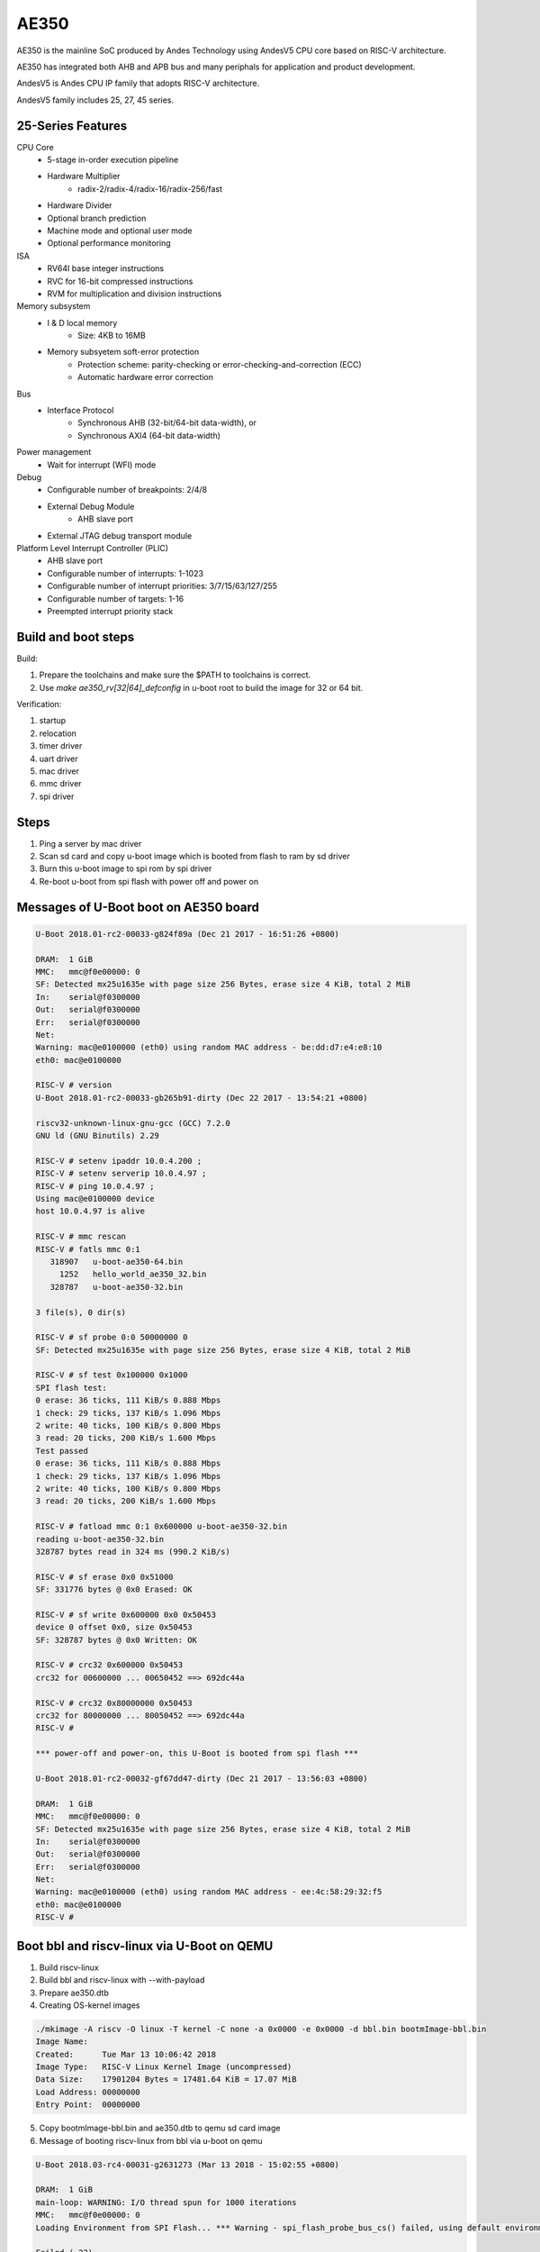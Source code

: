 .. SPDX-License-Identifier: GPL-2.0+

AE350
=====

AE350 is the mainline SoC produced by Andes Technology using AndesV5 CPU core
based on RISC-V architecture.

AE350 has integrated both AHB and APB bus and many periphals for application
and product development.

AndesV5 is Andes CPU IP family that adopts RISC-V architecture.

AndesV5 family includes 25, 27, 45 series.

25-Series Features
------------------

CPU Core
 - 5-stage in-order execution pipeline
 - Hardware Multiplier
      - radix-2/radix-4/radix-16/radix-256/fast
 - Hardware Divider
 - Optional branch prediction
 - Machine mode and optional user mode
 - Optional performance monitoring

ISA
 - RV64I base integer instructions
 - RVC for 16-bit compressed instructions
 - RVM for multiplication and division instructions

Memory subsystem
 - I & D local memory
      - Size: 4KB to 16MB
 - Memory subsyetem soft-error protection
      - Protection scheme: parity-checking or error-checking-and-correction (ECC)
      - Automatic hardware error correction

Bus
 - Interface Protocol
      - Synchronous AHB (32-bit/64-bit data-width), or
      - Synchronous AXI4 (64-bit data-width)

Power management
 - Wait for interrupt (WFI) mode

Debug
 - Configurable number of breakpoints: 2/4/8
 - External Debug Module
      - AHB slave port
 - External JTAG debug transport module

Platform Level Interrupt Controller (PLIC)
 - AHB slave port
 - Configurable number of interrupts: 1-1023
 - Configurable number of interrupt priorities: 3/7/15/63/127/255
 - Configurable number of targets:  1-16
 - Preempted interrupt priority stack

Build and boot steps
--------------------

Build:

1. Prepare the toolchains and make sure the $PATH to toolchains is correct.
2. Use `make ae350_rv[32|64]_defconfig` in u-boot root to build the image for
   32 or 64 bit.

Verification:

1. startup
2. relocation
3. timer driver
4. uart driver
5. mac driver
6. mmc driver
7. spi driver

Steps
-----

1. Ping a server by mac driver
2. Scan sd card and copy u-boot image which is booted from flash to ram by sd driver
3. Burn this u-boot image to spi rom by spi driver
4. Re-boot u-boot from spi flash with power off and power on

Messages of U-Boot boot on AE350 board
--------------------------------------

.. code-block:: none

   U-Boot 2018.01-rc2-00033-g824f89a (Dec 21 2017 - 16:51:26 +0800)

   DRAM:  1 GiB
   MMC:   mmc@f0e00000: 0
   SF: Detected mx25u1635e with page size 256 Bytes, erase size 4 KiB, total 2 MiB
   In:    serial@f0300000
   Out:   serial@f0300000
   Err:   serial@f0300000
   Net:
   Warning: mac@e0100000 (eth0) using random MAC address - be:dd:d7:e4:e8:10
   eth0: mac@e0100000

   RISC-V # version
   U-Boot 2018.01-rc2-00033-gb265b91-dirty (Dec 22 2017 - 13:54:21 +0800)

   riscv32-unknown-linux-gnu-gcc (GCC) 7.2.0
   GNU ld (GNU Binutils) 2.29

   RISC-V # setenv ipaddr 10.0.4.200 ;
   RISC-V # setenv serverip 10.0.4.97 ;
   RISC-V # ping 10.0.4.97 ;
   Using mac@e0100000 device
   host 10.0.4.97 is alive

   RISC-V # mmc rescan
   RISC-V # fatls mmc 0:1
      318907   u-boot-ae350-64.bin
        1252   hello_world_ae350_32.bin
      328787   u-boot-ae350-32.bin

   3 file(s), 0 dir(s)

   RISC-V # sf probe 0:0 50000000 0
   SF: Detected mx25u1635e with page size 256 Bytes, erase size 4 KiB, total 2 MiB

   RISC-V # sf test 0x100000 0x1000
   SPI flash test:
   0 erase: 36 ticks, 111 KiB/s 0.888 Mbps
   1 check: 29 ticks, 137 KiB/s 1.096 Mbps
   2 write: 40 ticks, 100 KiB/s 0.800 Mbps
   3 read: 20 ticks, 200 KiB/s 1.600 Mbps
   Test passed
   0 erase: 36 ticks, 111 KiB/s 0.888 Mbps
   1 check: 29 ticks, 137 KiB/s 1.096 Mbps
   2 write: 40 ticks, 100 KiB/s 0.800 Mbps
   3 read: 20 ticks, 200 KiB/s 1.600 Mbps

   RISC-V # fatload mmc 0:1 0x600000 u-boot-ae350-32.bin
   reading u-boot-ae350-32.bin
   328787 bytes read in 324 ms (990.2 KiB/s)

   RISC-V # sf erase 0x0 0x51000
   SF: 331776 bytes @ 0x0 Erased: OK

   RISC-V # sf write 0x600000 0x0 0x50453
   device 0 offset 0x0, size 0x50453
   SF: 328787 bytes @ 0x0 Written: OK

   RISC-V # crc32 0x600000 0x50453
   crc32 for 00600000 ... 00650452 ==> 692dc44a

   RISC-V # crc32 0x80000000 0x50453
   crc32 for 80000000 ... 80050452 ==> 692dc44a
   RISC-V #

   *** power-off and power-on, this U-Boot is booted from spi flash ***

   U-Boot 2018.01-rc2-00032-gf67dd47-dirty (Dec 21 2017 - 13:56:03 +0800)

   DRAM:  1 GiB
   MMC:   mmc@f0e00000: 0
   SF: Detected mx25u1635e with page size 256 Bytes, erase size 4 KiB, total 2 MiB
   In:    serial@f0300000
   Out:   serial@f0300000
   Err:   serial@f0300000
   Net:
   Warning: mac@e0100000 (eth0) using random MAC address - ee:4c:58:29:32:f5
   eth0: mac@e0100000
   RISC-V #


Boot bbl and riscv-linux via U-Boot on QEMU
-------------------------------------------

1. Build riscv-linux
2. Build bbl and riscv-linux with --with-payload
3. Prepare ae350.dtb
4. Creating OS-kernel images

.. code-block:: none

   ./mkimage -A riscv -O linux -T kernel -C none -a 0x0000 -e 0x0000 -d bbl.bin bootmImage-bbl.bin
   Image Name:
   Created:      Tue Mar 13 10:06:42 2018
   Image Type:   RISC-V Linux Kernel Image (uncompressed)
   Data Size:    17901204 Bytes = 17481.64 KiB = 17.07 MiB
   Load Address: 00000000
   Entry Point:  00000000

5. Copy bootmImage-bbl.bin and ae350.dtb to qemu sd card image
6. Message of booting riscv-linux from bbl via u-boot on qemu

.. code-block:: none

   U-Boot 2018.03-rc4-00031-g2631273 (Mar 13 2018 - 15:02:55 +0800)

   DRAM:  1 GiB
   main-loop: WARNING: I/O thread spun for 1000 iterations
   MMC:   mmc@f0e00000: 0
   Loading Environment from SPI Flash... *** Warning - spi_flash_probe_bus_cs() failed, using default environment

   Failed (-22)
   In:    serial@f0300000
   Out:   serial@f0300000
   Err:   serial@f0300000
   Net:
   Warning: mac@e0100000 (eth0) using random MAC address - 02:00:00:00:00:00
   eth0: mac@e0100000
   RISC-V # mmc rescan
   RISC-V # mmc part

   Partition Map for MMC device 0  --   Partition Type: DOS

   Part    Start Sector    Num Sectors     UUID            Type
   RISC-V # fatls mmc 0:0
    17901268   bootmImage-bbl.bin
        1954   ae2xx.dtb

   2 file(s), 0 dir(s)

   RISC-V # fatload mmc 0:0 0x00600000 bootmImage-bbl.bin
   17901268 bytes read in 4642 ms (3.7 MiB/s)
   RISC-V # fatload mmc 0:0 0x2000000 ae350.dtb
   1954 bytes read in 1 ms (1.9 MiB/s)
   RISC-V # setenv bootm_size 0x2000000
   RISC-V # setenv fdt_high 0x1f00000
   RISC-V # bootm 0x00600000 - 0x2000000
   ## Booting kernel from Legacy Image at 00600000 ...
      Image Name:
      Image Type:   RISC-V Linux Kernel Image (uncompressed)
      Data Size:    17901204 Bytes = 17.1 MiB
      Load Address: 00000000
      Entry Point:  00000000
      Verifying Checksum ... OK
   ## Flattened Device Tree blob at 02000000
      Booting using the fdt blob at 0x2000000
      Loading Kernel Image ... OK
      Loading Device Tree to 0000000001efc000, end 0000000001eff7a1 ... OK
   [    0.000000] OF: fdt: Ignoring memory range 0x0 - 0x200000
   [    0.000000] Linux version 4.14.0-00046-gf3e439f-dirty (rick@atcsqa06) (gcc version 7.1.1 20170509 (GCC)) #1 Tue Jan 9 16:34:25 CST 2018
   [    0.000000] bootconsole [early0] enabled
   [    0.000000] Initial ramdisk at: 0xffffffe000016a98 (12267008 bytes)
   [    0.000000] Zone ranges:
   [    0.000000]   DMA      [mem 0x0000000000200000-0x000000007fffffff]
   [    0.000000]   Normal   empty
   [    0.000000] Movable zone start for each node
   [    0.000000] Early memory node ranges
   [    0.000000]   node   0: [mem 0x0000000000200000-0x000000007fffffff]
   [    0.000000] Initmem setup node 0 [mem 0x0000000000200000-0x000000007fffffff]
   [    0.000000] elf_hwcap is 0x112d
   [    0.000000] random: fast init done
   [    0.000000] Built 1 zonelists, mobility grouping on.  Total pages: 516615
   [    0.000000] Kernel command line: console=ttyS0,38400n8 earlyprintk=uart8250-32bit,0xf0300000 debug loglevel=7
   [    0.000000] PID hash table entries: 4096 (order: 3, 32768 bytes)
   [    0.000000] Dentry cache hash table entries: 262144 (order: 9, 2097152 bytes)
   [    0.000000] Inode-cache hash table entries: 131072 (order: 8, 1048576 bytes)
   [    0.000000] Sorting __ex_table...
   [    0.000000] Memory: 2047832K/2095104K available (1856K kernel code, 204K rwdata, 532K rodata, 12076K init, 756K bss, 47272K reserved, 0K cma-reserved)
   [    0.000000] SLUB: HWalign=64, Order=0-3, MinObjects=0, CPUs=1, Nodes=1
   [    0.000000] NR_IRQS: 0, nr_irqs: 0, preallocated irqs: 0
   [    0.000000] riscv,cpu_intc,0: 64 local interrupts mapped
   [    0.000000] riscv,plic0,e4000000: mapped 31 interrupts to 1/2 handlers
   [    0.000000] clocksource: riscv_clocksource: mask: 0xffffffffffffffff max_cycles: 0x24e6a1710, max_idle_ns: 440795202120 ns
   [    0.000000] Calibrating delay loop (skipped), value calculated using timer frequency.. 20.00 BogoMIPS (lpj=40000)
   [    0.000000] pid_max: default: 32768 minimum: 301
   [    0.004000] Mount-cache hash table entries: 4096 (order: 3, 32768 bytes)
   [    0.004000] Mountpoint-cache hash table entries: 4096 (order: 3, 32768 bytes)
   [    0.056000] devtmpfs: initialized
   [    0.060000] clocksource: jiffies: mask: 0xffffffff max_cycles: 0xffffffff, max_idle_ns: 7645041785100000 ns
   [    0.064000] futex hash table entries: 256 (order: 0, 6144 bytes)
   [    0.068000] NET: Registered protocol family 16
   [    0.080000] vgaarb: loaded
   [    0.084000] clocksource: Switched to clocksource riscv_clocksource
   [    0.088000] NET: Registered protocol family 2
   [    0.092000] TCP established hash table entries: 16384 (order: 5, 131072 bytes)
   [    0.096000] TCP bind hash table entries: 16384 (order: 5, 131072 bytes)
   [    0.096000] TCP: Hash tables configured (established 16384 bind 16384)
   [    0.100000] UDP hash table entries: 1024 (order: 3, 32768 bytes)
   [    0.100000] UDP-Lite hash table entries: 1024 (order: 3, 32768 bytes)
   [    0.104000] NET: Registered protocol family 1
   [    0.616000] Unpacking initramfs...
   [    1.220000] workingset: timestamp_bits=62 max_order=19 bucket_order=0
   [    1.244000] io scheduler noop registered
   [    1.244000] io scheduler cfq registered (default)
   [    1.244000] io scheduler mq-deadline registered
   [    1.248000] io scheduler kyber registered
   [    1.360000] Serial: 8250/16550 driver, 4 ports, IRQ sharing disabled
   [    1.368000] console [ttyS0] disabled
   [    1.372000] f0300000.serial: ttyS0 at MMIO 0xf0300020 (irq = 10, base_baud = 1228800) is a 16550A
   [    1.392000] console [ttyS0] enabled
   [    1.392000] ftmac100: Loading version 0.2 ...
   [    1.396000] ftmac100 e0100000.mac eth0: irq 8, mapped at ffffffd002005000
   [    1.400000] ftmac100 e0100000.mac eth0: generated random MAC address 6e:ac:c3:92:36:c0
   [    1.404000] IR NEC protocol handler initialized
   [    1.404000] IR RC5(x/sz) protocol handler initialized
   [    1.404000] IR RC6 protocol handler initialized
   [    1.404000] IR JVC protocol handler initialized
   [    1.408000] IR Sony protocol handler initialized
   [    1.408000] IR SANYO protocol handler initialized
   [    1.408000] IR Sharp protocol handler initialized
   [    1.408000] IR MCE Keyboard/mouse protocol handler initialized
   [    1.412000] IR XMP protocol handler initialized
   [    1.456000] ftsdc010 f0e00000.mmc: mmc0 - using hw SDIO IRQ
   [    1.464000] bootconsole [early0] uses init memory and must be disabled even before the real one is ready
   [    1.464000] bootconsole [early0] disabled
   [    1.508000] Freeing unused kernel memory: 12076K
   [    1.512000] This architecture does not have kernel memory protection.
   [    1.520000] mmc0: new SD card at address 4567
   [    1.524000] mmcblk0: mmc0:4567 QEMU! 20.0 MiB
   [    1.844000]  mmcblk0:
   Wed Dec  1 10:00:00 CST 2010
   / #


Running U-Boot SPL
------------------
The U-Boot SPL will boot in M mode and load the FIT image which include
OpenSBI and U-Boot proper images. After loading progress, it will jump
to OpenSBI first and then U-Boot proper which will run in S mode.


How to build U-Boot SPL
-----------------------
Before building U-Boot SPL, OpenSBI must be build first. OpenSBI can be
cloned and build for AE350 as below:

.. code-block:: none

        git clone https://github.com/riscv/opensbi.git
        cd opensbi
        make PLATFORM=andes/ae350

Copy OpenSBI FW_DYNAMIC image (build/platform/andes/ae350/firmware/fw_dynamic.bin)
into U-Boot root directory


How to build U-Boot SPL booting from RAM
----------------------------------------
With ae350_rv[32|64]_spl_defconfigs:

U-Boot SPL will be loaded by gdb or FSBL and runs in RAM in machine mode
and then load FIT image from RAM device on AE350.


How to build U-Boot SPL booting from ROM
----------------------------------------
With ae350_rv[32|64]_spl_xip_defconfigs:

U-Boot SPL can be burned into SPI flash and run in flash in machine mode
and then load FIT image from SPI flash or MMC device on AE350.


Messages of U-Boot SPL boots Kernel on AE350 board
--------------------------------------------------

.. code-block:: none

    U-Boot SPL 2020.01-rc1-00292-g67a3313-dirty (Nov 14 2019 - 11:26:21 +0800)
    Trying to boot from RAM

    OpenSBI v0.5-1-gdd8ef28 (Nov 14 2019 11:08:39)
       ____                    _____ ____ _____
      / __ \                  / ____|  _ \_   _|
     | |  | |_ __   ___ _ __ | (___ | |_) || |
     | |  | | '_ \ / _ \ '_ \ \___ \|  _ < | |
     | |__| | |_) |  __/ | | |____) | |_) || |_
      \____/| .__/ \___|_| |_|_____/|____/_____|
            | |
            |_|

    Platform Name          : Andes AE350
    Platform HART Features : RV64ACIMSUX
    Platform Max HARTs     : 4
    Current Hart           : 0
    Firmware Base          : 0x0
    Firmware Size          : 84 KB
    Runtime SBI Version    : 0.2

    PMP0: 0x0000000000000000-0x000000000001ffff (A)
    PMP1: 0x0000000000000000-0x00000001ffffffff (A,R,W,X)


    U-Boot 2020.01-rc1-00292-g67a3313-dirty (Nov 14 2019 - 11:26:21 +0800)

    DRAM:  1 GiB
    Flash: 64 MiB
    MMC:   mmc@f0e00000: 0
    Loading Environment from SPI Flash... SF: Detected mx25u1635e with page size 256 Bytes, erase size 4 KiB, total 2 MiB
    OK
    In:    serial@f0300000
    Out:   serial@f0300000
    Err:   serial@f0300000
    Net:   no alias for ethernet0

    Warning: mac@e0100000 (eth0) using random MAC address - a2:ae:93:7b:cc:8f
    eth0: mac@e0100000
    Hit any key to stop autoboot:  0
    6455 bytes read in 31 ms (203.1 KiB/s)
    20421684 bytes read in 8647 ms (2.3 MiB/s)
    ## Booting kernel from Legacy Image at 00600000 ...
       Image Name:
       Image Type:   RISC-V Linux Kernel Image (uncompressed)
       Data Size:    20421620 Bytes = 19.5 MiB
       Load Address: 00200000
       Entry Point:  00200000
       Verifying Checksum ... OK
    ## Flattened Device Tree blob at 20000000
       Booting using the fdt blob at 0x20000000
       Loading Kernel Image
       Loading Device Tree to 000000001effb000, end 000000001efff936 ... OK

    Starting kernel ...

    OF: fdt: Ignoring memory range 0x0 - 0x200000
    Linux version 4.17.0-00253-g49136e10bcb2 (sqa@atcsqa07) (gcc version 7.3.0 (2019-04-06_nds64le-linux-glibc-v5_experimental)) #1 SMP PREEMPT Sat Apr 6 23:41:49 CST 2019
    bootconsole [early0] enabled
    Initial ramdisk at: 0x        (ptrval) (13665712 bytes)
    Zone ranges:
      DMA32    [mem 0x0000000000200000-0x000000003fffffff]
      Normal   empty
    Movable zone start for each node
    Early memory node ranges
      node   0: [mem 0x0000000000200000-0x000000003fffffff]
    Initmem setup node 0 [mem 0x0000000000200000-0x000000003fffffff]
    software IO TLB [mem 0x3b1f8000-0x3f1f8000] (64MB) mapped at [        (ptrval)-        (ptrval)]
    elf_platform is rv64i2p0m2p0a2p0c2p0xv5-0p0
    compatible privileged spec version 1.10
    percpu: Embedded 16 pages/cpu @        (ptrval) s28184 r8192 d29160 u65536
    Built 1 zonelists, mobility grouping on.  Total pages: 258055
    Kernel command line: console=ttyS0,38400n8 debug loglevel=7
    log_buf_len individual max cpu contribution: 4096 bytes
    log_buf_len total cpu_extra contributions: 12288 bytes
    log_buf_len min size: 16384 bytes
    log_buf_len: 32768 bytes
    early log buf free: 14608(89%)
    Dentry cache hash table entries: 131072 (order: 8, 1048576 bytes)
    Inode-cache hash table entries: 65536 (order: 7, 524288 bytes)
    Sorting __ex_table...
    Memory: 944428K/1046528K available (3979K kernel code, 246K rwdata, 1490K rodata, 13523K init, 688K bss, 102100K reserved, 0K cma-reserved)
    SLUB: HWalign=64, Order=0-3, MinObjects=0, CPUs=4, Nodes=1
    Preemptible hierarchical RCU implementation.
            Tasks RCU enabled.
    NR_IRQS: 72, nr_irqs: 72, preallocated irqs: 0
    riscv,cpu_intc,0: 64 local interrupts mapped
    riscv,cpu_intc,1: 64 local interrupts mapped
    riscv,cpu_intc,2: 64 local interrupts mapped
    riscv,cpu_intc,3: 64 local interrupts mapped
    riscv,plic0,e4000000: mapped 71 interrupts to 8/8 handlers
    clocksource: riscv_clocksource: mask: 0xffffffffffffffff max_cycles: 0x1bacf917bf, max_idle_ns: 881590412290 ns
    sched_clock: 64 bits at 60MHz, resolution 16ns, wraps every 4398046511098ns
    Console: colour dummy device 40x30
    Calibrating delay loop (skipped), value calculated using timer frequency.. 120.00 BogoMIPS (lpj=600000)
    pid_max: default: 32768 minimum: 301
    Mount-cache hash table entries: 2048 (order: 2, 16384 bytes)
    Mountpoint-cache hash table entries: 2048 (order: 2, 16384 bytes)
    Hierarchical SRCU implementation.
    smp: Bringing up secondary CPUs ...
    CPU0: online
    CPU2: online
    CPU3: online
    smp: Brought up 1 node, 4 CPUs
    devtmpfs: initialized
    random: get_random_u32 called from bucket_table_alloc+0x198/0x1d8 with crng_init=0
    clocksource: jiffies: mask: 0xffffffff max_cycles: 0xffffffff, max_idle_ns: 19112604462750000 ns
    futex hash table entries: 1024 (order: 4, 65536 bytes)
    NET: Registered protocol family 16
    Advanced Linux Sound Architecture Driver Initialized.
    clocksource: Switched to clocksource riscv_clocksource
    NET: Registered protocol family 2
    tcp_listen_portaddr_hash hash table entries: 512 (order: 1, 8192 bytes)
    TCP established hash table entries: 8192 (order: 4, 65536 bytes)
    TCP bind hash table entries: 8192 (order: 5, 131072 bytes)
    TCP: Hash tables configured (established 8192 bind 8192)
    UDP hash table entries: 512 (order: 2, 16384 bytes)
    UDP-Lite hash table entries: 512 (order: 2, 16384 bytes)
    NET: Registered protocol family 1
    RPC: Registered named UNIX socket transport module.
    RPC: Registered udp transport module.
    RPC: Registered tcp transport module.
    RPC: Registered tcp NFSv4.1 backchannel transport module.
    Unpacking initramfs...
    workingset: timestamp_bits=62 max_order=18 bucket_order=0
    NFS: Registering the id_resolver key type
    Key type id_resolver registered
    Key type id_legacy registered
    nfs4filelayout_init: NFSv4 File Layout Driver Registering...
    io scheduler noop registered
    io scheduler cfq registered (default)
    io scheduler mq-deadline registered
    io scheduler kyber registered
    Console: switching to colour frame buffer device 40x30
    Serial: 8250/16550 driver, 4 ports, IRQ sharing disabled
    console [ttyS0] disabled
    f0300000.serial: ttyS0 at MMIO 0xf0300020 (irq = 20, base_baud = 1228800) is a 16550A
    console [ttyS0] enabled
    console [ttyS0] enabled
    bootconsole [early0] disabled
    bootconsole [early0] disabled
    loop: module loaded
    tun: Universal TUN/TAP device driver, 1.6
    ftmac100: Loading version 0.2 ...
    ftmac100 e0100000.mac eth0: irq 21, mapped at         (ptrval)
    ftmac100 e0100000.mac eth0: generated random MAC address 4e:fd:bd:f3:04:fc
    ftsdc010 f0e00000.mmc: mmc0 - using hw SDIO IRQ
    mmc0: new SDHC card at address d555
    ftssp010 card registered!
    mmcblk0: mmc0:d555 SD04G 3.79 GiB
    NET: Registered protocol family 10
     mmcblk0: p1
    Segment Routing with IPv6
    sit: IPv6, IPv4 and MPLS over IPv4 tunneling driver
    NET: Registered protocol family 17
    NET: Registered protocol family 15
    ALSA device list:
      #0: ftssp_ac97 controller
    Freeing unused kernel memory: 13520K
    This architecture does not have kernel memory protection.
    Sysinit starting
    Sat Apr  6 23:33:53 CST 2019
    nfs4flexfilelayout_init: NFSv4 Flexfile Layout Driver Registering...

    ~ #
